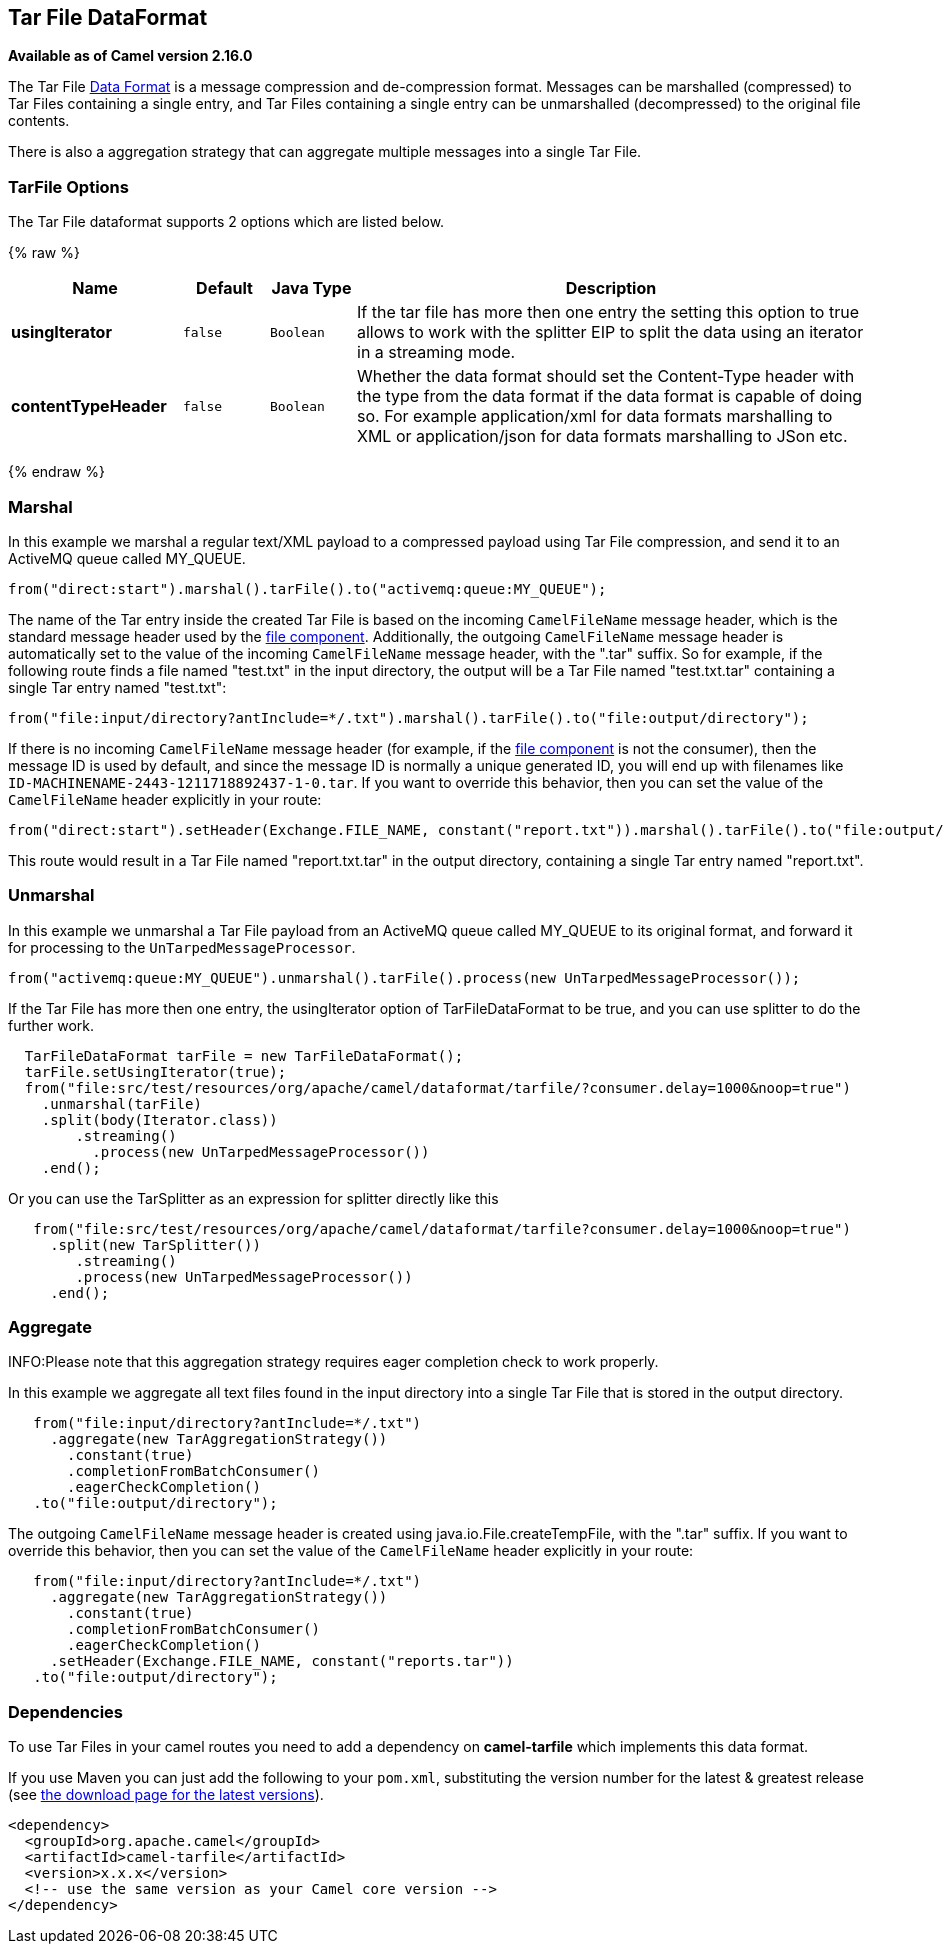 ## Tar File DataFormat

*Available as of Camel version 2.16.0*

The Tar File link:data-format.html[Data Format] is a message compression
and de-compression format. Messages can be marshalled (compressed) to
Tar Files containing a single entry, and Tar Files containing a single
entry can be unmarshalled (decompressed) to the original file contents.

There is also a aggregation strategy that can
aggregate multiple messages into a single Tar File.

### TarFile Options


// dataformat options: START
The Tar File dataformat supports 2 options which are listed below.



{% raw %}
[width="100%",cols="2s,1m,1m,6",options="header"]
|=======================================================================
| Name | Default | Java Type | Description
| usingIterator | false | Boolean | If the tar file has more then one entry the setting this option to true allows to work with the splitter EIP to split the data using an iterator in a streaming mode.
| contentTypeHeader | false | Boolean | Whether the data format should set the Content-Type header with the type from the data format if the data format is capable of doing so. For example application/xml for data formats marshalling to XML or application/json for data formats marshalling to JSon etc.
|=======================================================================
{% endraw %}
// dataformat options: END


### Marshal

In this example we marshal a regular text/XML payload to a compressed
payload using Tar File compression, and send it to an ActiveMQ queue
called MY_QUEUE.

[source,java]
-----------------------------------------------------------------------
from("direct:start").marshal().tarFile().to("activemq:queue:MY_QUEUE");
-----------------------------------------------------------------------

The name of the Tar entry inside the created Tar File is based on the
incoming `CamelFileName` message header, which is the standard message
header used by the link:file2.html[file component]. Additionally, the
outgoing `CamelFileName` message header is automatically set to the
value of the incoming `CamelFileName` message header, with the ".tar"
suffix. So for example, if the following route finds a file named
"test.txt" in the input directory, the output will be a Tar File named
"test.txt.tar" containing a single Tar entry named "test.txt":

[source,java]
-----------------------------------------------------------------------------------------------
from("file:input/directory?antInclude=*/.txt").marshal().tarFile().to("file:output/directory");
-----------------------------------------------------------------------------------------------

If there is no incoming `CamelFileName` message header (for example, if
the link:file2.html[file component] is not the consumer), then the
message ID is used by default, and since the message ID is normally a
unique generated ID, you will end up with filenames like
`ID-MACHINENAME-2443-1211718892437-1-0.tar`. If you want to override
this behavior, then you can set the value of the `CamelFileName` header
explicitly in your route:

[source,java]
---------------------------------------------------------------------------------------------------------------------------
from("direct:start").setHeader(Exchange.FILE_NAME, constant("report.txt")).marshal().tarFile().to("file:output/directory");
---------------------------------------------------------------------------------------------------------------------------

This route would result in a Tar File named "report.txt.tar" in the
output directory, containing a single Tar entry named "report.txt".

### Unmarshal

In this example we unmarshal a Tar File payload from an ActiveMQ queue
called MY_QUEUE to its original format, and forward it for processing to
the `UnTarpedMessageProcessor`.

[source,java]
-----------------------------------------------------------------------------------------------
from("activemq:queue:MY_QUEUE").unmarshal().tarFile().process(new UnTarpedMessageProcessor()); 
-----------------------------------------------------------------------------------------------

If the Tar File has more then one entry, the usingIterator option of
TarFileDataFormat to be true, and you can use splitter to do the further
work.

[source,java]
----------------------------------------------------------------------------------------------------
  TarFileDataFormat tarFile = new TarFileDataFormat();
  tarFile.setUsingIterator(true);
  from("file:src/test/resources/org/apache/camel/dataformat/tarfile/?consumer.delay=1000&noop=true")
    .unmarshal(tarFile)
    .split(body(Iterator.class))
        .streaming()
          .process(new UnTarpedMessageProcessor())
    .end();
----------------------------------------------------------------------------------------------------

Or you can use the TarSplitter as an expression for splitter directly
like this

[source,java]
----------------------------------------------------------------------------------------------------
   from("file:src/test/resources/org/apache/camel/dataformat/tarfile?consumer.delay=1000&noop=true")
     .split(new TarSplitter())
        .streaming()
        .process(new UnTarpedMessageProcessor())
     .end();
----------------------------------------------------------------------------------------------------


### Aggregate

INFO:Please note that this aggregation strategy requires eager completion
check to work properly.

In this example we aggregate all text files found in the input directory
into a single Tar File that is stored in the output directory. 

[source,java]
-------------------------------------------------
   from("file:input/directory?antInclude=*/.txt")
     .aggregate(new TarAggregationStrategy())
       .constant(true)
       .completionFromBatchConsumer()
       .eagerCheckCompletion()
   .to("file:output/directory");
-------------------------------------------------

The outgoing `CamelFileName` message header is created using
java.io.File.createTempFile, with the ".tar" suffix. If you want to
override this behavior, then you can set the value of
the `CamelFileName` header explicitly in your route:

[source,java]
------------------------------------------------------------
   from("file:input/directory?antInclude=*/.txt")
     .aggregate(new TarAggregationStrategy())
       .constant(true)
       .completionFromBatchConsumer()
       .eagerCheckCompletion()
     .setHeader(Exchange.FILE_NAME, constant("reports.tar"))
   .to("file:output/directory");
------------------------------------------------------------

### Dependencies

To use Tar Files in your camel routes you need to add a dependency on
*camel-tarfile* which implements this data format.

If you use Maven you can just add the following to your `pom.xml`,
substituting the version number for the latest & greatest release (see
link:download.html[the download page for the latest versions]).

[source,xml]
----------------------------------------------------------
<dependency>
  <groupId>org.apache.camel</groupId>
  <artifactId>camel-tarfile</artifactId>
  <version>x.x.x</version>
  <!-- use the same version as your Camel core version -->
</dependency>
----------------------------------------------------------